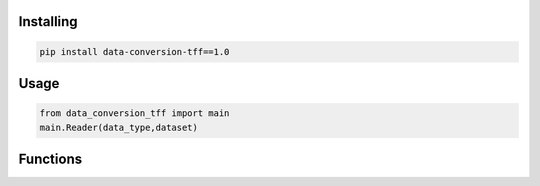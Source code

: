 
Installing
============

.. code-block:: bash

    pip install data-conversion-tff==1.0

Usage
=====

.. code-block:: bash

    from data_conversion_tff import main
    main.Reader(data_type,dataset)
   
Functions
=====
